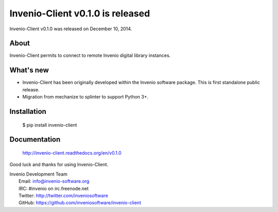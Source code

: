 ===================================
 Invenio-Client v0.1.0 is released
===================================

Invenio-Client v0.1.0 was released on December 10, 2014.

About
-----

Invenio-Client permits to connect to remote Invenio digital library
instances.

What's new
----------

- Invenio-Client has been originally developed within the Invenio software
  package.  This is first standalone public release.
- Migration from mechanize to splinter to support Python 3+.

Installation
------------

   $ pip install invenio-client

Documentation
-------------

   http://invenio-client.readthedocs.org/en/v0.1.0

Good luck and thanks for using Invenio-Client.

| Invenio Development Team
|   Email: info@invenio-software.org
|   IRC: #invenio on irc.freenode.net
|   Twitter: http://twitter.com/inveniosoftware
|   GitHub: https://github.com/inveniosoftware/invenio-client
